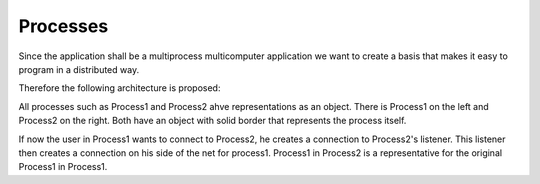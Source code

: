 Processes
=========

Since the application shall be a multiprocess multicomputer application we want to create a basis that makes it easy to program in a distributed way.

Therefore the following architecture is proposed:

.. image:: https://github.com/amintos/akira/raw/playground/model/images/processes_and_communication_final.png

All processes such as Process1 and Process2 ahve representations as an object.
There is Process1 on the left and Process2 on the right. Both have an object with solid border that represents the process itself.

If now the user |user| in Process1 wants to connect to Process2, he creates a connection to Process2's listener.
This listener then creates a connection on his side of the net for process1.
Process1 in Process2 is a representative for the original Process1 in Process1.

.. |user| image:: biohazard.png

